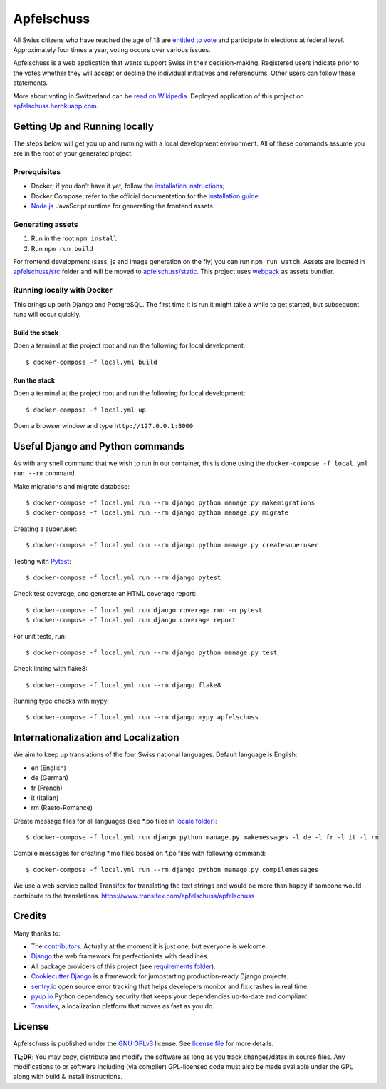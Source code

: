 Apfelschuss
===========

.. image:: https://travis-ci.org/Apfelschuss/apfelschuss.svg?branch=master
    :target: https://travis-ci.org/Apfelschuss/apfelschuss
.. image:: https://img.shields.io/badge/code%20style-black-000000.svg
     :target: https://github.com/ambv/black
     :alt: Black code style

All Swiss citizens who have reached the age of 18 are `entitled to vote`_ and participate in elections at federal level. Approximately four times a year, voting occurs over various issues.

Apfelschuss is a web application that wants support Swiss in their decision-making. Registered users indicate prior to the votes whether they will accept or decline the individual initiatives and referendums. Other users can follow these statements.

More about voting in Switzerland can be `read on Wikipedia`_. Deployed application of this project on `apfelschuss.herokuapp.com`_.

.. _entitled to vote: https://youtu.be/yltRgOFYD-w
.. _read on Wikipedia: https://en.wikipedia.org/wiki/Voting_in_Switzerland
.. _`apfelschuss.herokuapp.com`: https://apfelschuss.herokuapp.com/

Getting Up and Running locally
------------------------------

The steps below will get you up and running with a local development environment. All of these commands assume you are in the root of your generated project.

Prerequisites
^^^^^^^^^^^^^

* Docker; if you don't have it yet, follow the `installation instructions`_;
* Docker Compose; refer to the official documentation for the `installation guide`_.
* `Node.js`_ JavaScript runtime for generating the frontend assets.

.. _`installation instructions`: https://docs.docker.com/install/#supported-platforms
.. _`installation guide`: https://docs.docker.com/compose/install/
.. _`Node.js`: https://nodejs.org/en/


Generating assets
^^^^^^^^^^^^^^^^^

1. Run in the root ``npm install``
2. Run ``npm run build``

For frontend development (sass, js and image generation on the fly) you can run ``npm run watch``. Assets are located in `apfelschuss/src`_ folder and will be moved to `apfelschuss/static`_. This project uses webpack_ as assets bundler.

.. _`apfelschuss/src`: ./apfelschuss/src
.. _`apfelschuss/static`: ./apfelschuss/static
.. _webpack : https://webpack.js.org


Running locally with Docker
^^^^^^^^^^^^^^^^^^^^^^^^^^^

This brings up both Django and PostgreSQL. The first time it is run it might take a while to get started, but subsequent runs will occur quickly.

Build the stack
~~~~~~~~~~~~~~~

Open a terminal at the project root and run the following for local development::

    $ docker-compose -f local.yml build

Run the stack
~~~~~~~~~~~~~

Open a terminal at the project root and run the following for local development::

    $ docker-compose -f local.yml up

Open a browser window and type ``http://127.0.0.1:8000``

Useful Django and Python commands
---------------------------------

As with any shell command that we wish to run in our container, this is done using the ``docker-compose -f local.yml run --rm`` command.

Make migrations and migrate database::

    $ docker-compose -f local.yml run --rm django python manage.py makemigrations
    $ docker-compose -f local.yml run --rm django python manage.py migrate

Creating a superuser::

    $ docker-compose -f local.yml run --rm django python manage.py createsuperuser

Testing with Pytest_::

    $ docker-compose -f local.yml run --rm django pytest

.. _Pytest: https://docs.pytest.org/en/latest/example/simple.html

Check test coverage, and generate an HTML coverage report::

    $ docker-compose -f local.yml run django coverage run -m pytest
    $ docker-compose -f local.yml run django coverage report

For unit tests, run::

    $ docker-compose -f local.yml run --rm django python manage.py test

Check linting with flake8::

    $ docker-compose -f local.yml run --rm django flake8

Running type checks with mypy::

    $ docker-compose -f local.yml run --rm django mypy apfelschuss


Internationalization and Localization
-------------------------------------

We aim to keep up translations of the four Swiss national languages. Default language is English:

* en (English)
* de (German)
* fr (French)
* it (Italian)
* rm (Raeto-Romance)

Create message files for all languages (see \*.po files in `locale folder`_)::

    $ docker-compose -f local.yml run django python manage.py makemessages -l de -l fr -l it -l rm

Compile messages for creating \*.mo files based on \*.po files with following command::

    $ docker-compose -f local.yml run --rm django python manage.py compilemessages

We use a web service called Transifex for translating the text strings and would be more than happy if someone would contribute to the translations.
`https://www.transifex.com/apfelschuss/apfelschuss`_

.. _`locale folder`: ./locale
.. _`https://www.transifex.com/apfelschuss/apfelschuss`: https://www.transifex.com/apfelschuss/apfelschuss


Credits
-------

Many thanks to:

* The contributors_. Actually at the moment it is just one, but everyone is welcome.
* Django_ the web framework for perfectionists with deadlines.
* All package providers of this project (see `requirements folder`_).
* `Cookiecutter Django`_ is a framework for jumpstarting production-ready Django projects.
* `sentry.io`_ open source error tracking that helps developers monitor and fix crashes in real time.
* `pyup.io`_ Python dependency security that keeps your dependencies up-to-date and compliant.
* Transifex_, a localization platform that moves as fast as you do.

.. _contributors: https://github.com/Apfelschuss/apfelschuss/graphs/contributors
.. _Django: https://www.djangoproject.com
.. _`requirements folder`: ./requirements
.. _`Cookiecutter Django`: https://github.com/pydanny/cookiecutter-django
.. _`sentry.io`: https://sentry.io
.. _`pyup.io`: https://pyup.io
.. _Transifex: https://www.transifex.com/


License
-------

Apfelschuss is published under the `GNU GPLv3`_ license. See `license file`_ for more details.

**TL;DR**: You may copy, distribute and modify the software as long as you track changes/dates in source files. Any modifications to or software including (via compiler) GPL-licensed code must also be made available under the GPL along with build & install instructions.

.. _`GNU GPLv3`: https://www.gnu.org/licenses/gpl-3.0.html
.. _`license file`: ./LICENSE
